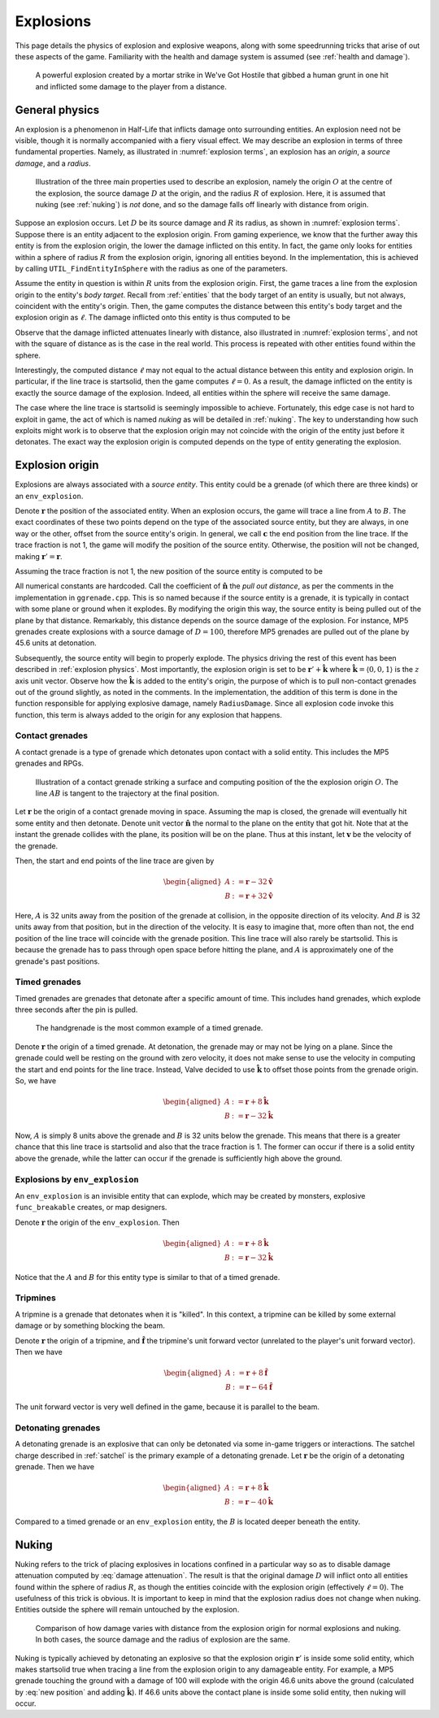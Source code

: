 .. _explosions:

Explosions
==========

This page details the physics of explosion and explosive weapons, along with some speedrunning tricks that arise of out these aspects of the game. Familiarity with the health and damage system is assumed (see :ref:`health and damage`).

.. figure:: images/explosion-mortar.jpg

   A powerful explosion created by a mortar strike in We've Got Hostile that gibbed a human grunt in one hit and inflicted some damage to the player from a distance.

.. _explosion physics:

General physics
---------------

An explosion is a phenomenon in Half-Life that inflicts damage onto surrounding
entities. An explosion need not be visible, though it is normally accompanied
with a fiery visual effect. We may describe an explosion in terms of three
fundamental properties. Namely, as illustrated in :numref:`explosion terms`, an
explosion has an *origin*, a *source damage*, and a *radius*.

.. figure:: images/explosion-parts.svg
   :name: explosion terms

   Illustration of the three main properties used to describe an explosion, namely the origin :math:`O` at the centre of the explosion, the source damage :math:`D` at the origin, and the radius :math:`R` of explosion. Here, it is assumed that nuking (see :ref:`nuking`) is *not* done, and so the damage falls off linearly with distance from origin.

Suppose an explosion occurs. Let :math:`D` be its source damage and :math:`R` its radius, as shown in :numref:`explosion terms`. Suppose there is an entity adjacent to the explosion origin. From gaming experience, we know that the further away this entity is from the explosion origin, the lower the damage inflicted on this entity. In fact, the game only looks for entities within a sphere of radius :math:`R` from the explosion origin, ignoring all entities beyond. In the implementation, this is achieved by calling ``UTIL_FindEntityInSphere`` with the radius as one of the parameters.

Assume the entity in question is within :math:`R` units from the explosion origin. First, the game traces a line from the explosion origin to the entity's *body target*. Recall from :ref:`entities` that the body target of an entity is usually, but not always, coincident with the entity's origin. Then, the game computes the distance between this entity's body target and the explosion origin as :math:`\ell`. The damage inflicted onto this entity is thus computed to be

.. math:: D \left( 1 - \frac{\ell}{R} \right) \qquad (0 \le \ell \le R)
   :label: damage attenuation

Observe that the damage inflicted attenuates linearly with distance, also illustrated in :numref:`explosion terms`, and not with the square of distance as is the case in the real world. This process is repeated with other entities found within the sphere.

Interestingly, the computed distance :math:`\ell` may not equal to the actual distance between this entity and explosion origin. In particular, if the line trace is startsolid, then the game computes :math:`\ell = 0`. As a result, the damage inflicted on the entity is exactly the source damage of the explosion. Indeed, all entities within the sphere will receive the same damage.

The case where the line trace is startsolid is seemingly impossible to achieve. Fortunately, this edge case is not hard to exploit in game, the act of which is named *nuking* as will be detailed in :ref:`nuking`. The key to understanding how such exploits might work is to observe that the explosion origin may not coincide with the origin of the entity just before it detonates. The exact way the explosion origin is computed depends on the type of entity generating the explosion.

.. _explosion origin:

Explosion origin
----------------

Explosions are always associated with a *source entity*. This entity could be a grenade (of which there are three kinds) or an ``env_explosion``.

Denote :math:`\mathbf{r}` the position of the associated entity. When an explosion occurs, the game will trace a line from :math:`A` to :math:`B`. The exact coordinates of these two points depend on the type of the associated source entity, but they are always, in one way or the other, offset from the source entity's origin. In general, we call :math:`\mathbf{c}` the end position from the line trace. If the trace fraction is not 1, the game will modify the position of the source entity. Otherwise, the position will not be changed, making :math:`\mathbf{r}' = \mathbf{r}`.

Assuming the trace fraction is not 1, the new position of the source entity is
computed to be

.. math:: \mathbf{r}' := \mathbf{c} + \frac{3}{5} (D - 24) \mathbf{\hat{n}}
   :label: new position

All numerical constants are hardcoded. Call the coefficient of
:math:`\mathbf{\hat{n}}` the *pull out distance*, as per the comments in the
implementation in ``ggrenade.cpp``. This is so named because if the source
entity is a grenade, it is typically in contact with some plane or ground when
it explodes. By modifying the origin this way, the source entity is being pulled
out of the plane by that distance. Remarkably, this distance depends on the
source damage of the explosion. For instance, MP5 grenades create explosions
with a source damage of :math:`D = 100`, therefore MP5 grenades are pulled out
of the plane by 45.6 units at detonation.

Subsequently, the source entity will begin to properly explode. The physics
driving the rest of this event has been described in :ref:`explosion physics`.
Most importantly, the explosion origin is set to be :math:`\mathbf{r}' +
\mathbf{\hat{k}}` where :math:`\mathbf{\hat{k}} = \langle 0, 0, 1\rangle` is the
:math:`z` axis unit vector. Observe how the :math:`\mathbf{\hat{k}}` is added to
the entity's origin, the purpose of which is to pull non-contact grenades out of
the ground slightly, as noted in the comments. In the implementation, the
addition of this term is done in the function responsible for applying explosive
damage, namely ``RadiusDamage``. Since all explosion code invoke this function,
this term is always added to the origin for any explosion that happens.

.. _contact grenades:

Contact grenades
~~~~~~~~~~~~~~~~

A contact grenade is a type of grenade which detonates upon contact with a solid entity. This includes the MP5 grenades and RPGs.

.. figure:: images/explosion-contact-grenades.svg
   :name: explosion contact grenades

   Illustration of a contact grenade striking a surface and computing position of the the explosion origin :math:`O`. The line :math:`\mathit{AB}` is tangent to the trajectory at the final position.

Let :math:`\mathbf{r}` be the origin of a contact grenade moving in space. Assuming the map is closed, the grenade will eventually hit some entity and then detonate. Denote unit vector :math:`\mathbf{\hat{n}}` the normal to the plane on the entity that got hit. Note that at the instant the grenade collides with the plane, its position will be on the plane. Thus at this instant, let :math:`\mathbf{v}` be the velocity of the grenade.

Then, the start and end points of the line trace are given by

.. math::
	\begin{aligned}
	A &:= \mathbf{r} - 32 \mathbf{\hat{v}} \\
	B &:= \mathbf{r} + 32 \mathbf{\hat{v}}
	\end{aligned}

Here, :math:`A` is 32 units away from the position of the grenade at collision, in the opposite direction of its velocity. And :math:`B` is 32 units away from that position, but in the direction of the velocity. It is easy to imagine that, more often than not, the end position of the line trace will coincide with the grenade position. This line trace will also rarely be startsolid. This is because the grenade has to pass through open space before hitting the plane, and :math:`A` is approximately one of the grenade's past positions.

Timed grenades
~~~~~~~~~~~~~~

Timed grenades are grenades that detonate after a specific amount of time. This
includes hand grenades, which explode three seconds after the pin is pulled.

.. figure:: images/timed-grenade.jpg

   The handgrenade is the most common example of a timed grenade.

Denote :math:`\mathbf{r}` the origin of a timed grenade. At detonation, the
grenade may or may not be lying on a plane. Since the grenade could well be
resting on the ground with zero velocity, it does not make sense to use the
velocity in computing the start and end points for the line trace. Instead,
Valve decided to use :math:`\mathbf{\hat{k}}` to offset those points from the
grenade origin. So, we have

.. math::
	\begin{aligned}
	A &:= \mathbf{r} + 8 \mathbf{\hat{k}} \\
	B &:= \mathbf{r} - 32 \mathbf{\hat{k}}
	\end{aligned}

Now, :math:`A` is simply 8 units above the grenade and :math:`B` is 32 units below the grenade. This means that there is a greater chance that this line trace is startsolid and also that the trace fraction is 1. The former can occur if there is a solid entity above the grenade, while the latter can occur if the grenade is sufficiently high above the ground.

Explosions by ``env_explosion``
~~~~~~~~~~~~~~~~~~~~~~~~~~~~~~~

An ``env_explosion`` is an invisible entity that can explode, which may be
created by monsters, explosive ``func_breakable`` creates, or map designers.

Denote :math:`\mathbf{r}` the origin of the ``env_explosion``. Then

.. math::
   \begin{aligned}
   A &:= \mathbf{r} + 8 \mathbf{\hat{k}} \\
   B &:= \mathbf{r} - 32 \mathbf{\hat{k}}
   \end{aligned}

Notice that the :math:`A` and :math:`B` for this entity type is similar to that
of a timed grenade.

Tripmines
~~~~~~~~~

A tripmine is a grenade that detonates when it is "killed". In this context, a
tripmine can be killed by some external damage or by something blocking the
beam.

Denote :math:`\mathbf{r}` the origin of a tripmine, and :math:`\mathbf{\hat{f}}`
the tripmine's unit forward vector (unrelated to the player's unit forward
vector). Then we have

.. math::
   \begin{aligned}
   A &:= \mathbf{r} + 8 \mathbf{\hat{f}} \\
   B &:= \mathbf{r} - 64 \mathbf{\hat{f}}
   \end{aligned}

The unit forward vector is very well defined in the game, because it is parallel
to the beam.

.. _detonating grenades:

Detonating grenades
~~~~~~~~~~~~~~~~~~~

A detonating grenade is an explosive that can only be detonated via some in-game triggers or interactions. The satchel charge described in :ref:`satchel` is the primary example of a detonating grenade. Let :math:`\mathbf{r}` be the origin of a detonating grenade. Then we have

.. math::
   \begin{aligned}
   A &:= \mathbf{r} + 8\mathbf{\hat{k}} \\
   B &:= \mathbf{r} - 40\mathbf{\hat{k}}
   \end{aligned}

Compared to a timed grenade or an ``env_explosion`` entity, the :math:`B` is located deeper beneath the entity.

.. _nuking:

Nuking
------

Nuking refers to the trick of placing explosives in locations confined in a particular way so as to disable damage attenuation computed by :eq:`damage attenuation`. The result is that the original damage :math:`D` will inflict onto all entities found within the sphere of radius :math:`R`, as though the entities coincide with the explosion origin (effectively :math:`\ell = 0`). The usefulness of this trick is obvious. It is important to keep in mind that the explosion radius does not change when nuking. Entities outside the sphere will remain untouched by the explosion.

.. figure:: images/explosion-nuking.png
   :scale: 50%

   Comparison of how damage varies with distance from the explosion origin for
   normal explosions and nuking. In both cases, the source damage and the radius
   of explosion are the same.

Nuking is typically achieved by detonating an explosive so that the explosion origin :math:`\mathbf{r}'` is inside some solid entity, which makes startsolid true when tracing a line from the explosion origin to any damageable entity. For example, a MP5 grenade touching the ground with a damage of 100 will explode with the origin 46.6 units above the ground (calculated by :eq:`new position` and adding :math:`\mathbf{\hat{k}}`). If 46.6 units above the contact plane is inside some solid entity, then nuking will occur.

